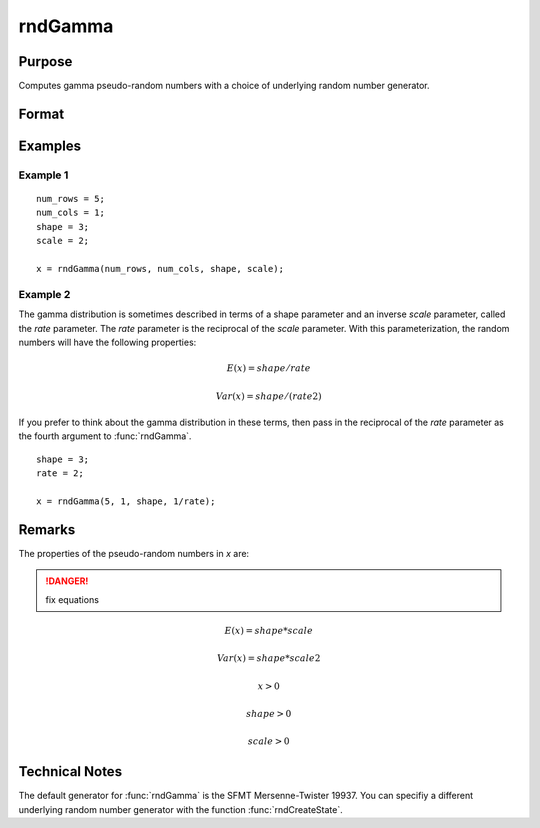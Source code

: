 
rndGamma
==============================================

Purpose
----------------

Computes gamma pseudo-random numbers with a choice of underlying random number generator.

Format
----------------
.. function:: x = rndGamma(r, c, shape, scale)
              { x, newstate } = rndGamma(r, c, shape, scale, state)

    :param r: number of rows of resulting matrix.
    :type r: scalar

    :param c: number of columns of resulting matrix.
    :type c: scalar

    :param shape: r x c matrix or r x 1 vector, or 1 x c vector, or scalar, *shape* argument for gamma distribution.
    :type shape: matrix or vector or scalar

    :param scale: r x c matrix or r x 1 vector, or 1 x c vector, or scalar, *scale* argument for gamma distribution.
    :type scale: matrix or vector or scalar

    :param state: Optional argument.

        **scalar case**
        
            *state* = starting seed value only. If -1, GAUSS computes the starting seed based on the system clock.

        **opaque vector case**
        
            *state* = the state vector returned from a previous call to one of the rnd random number functions.

    :type state: scalar or opaque vector

    :return x: gamma distributed random numbers.

    :rtype x: RxC matrix

    :return newstate: the updated state.

    :rtype newstate: Opaque vector

Examples
----------------

Example 1
+++++++++

::

    num_rows = 5;
    num_cols = 1;
    shape = 3;
    scale = 2;
    
    x = rndGamma(num_rows, num_cols, shape, scale);

Example 2
+++++++++

The gamma distribution is sometimes described in terms of a shape parameter and an inverse 
*scale* parameter, called the *rate* parameter. The *rate* parameter is the reciprocal of the *scale* parameter. 
With this parameterization, the random numbers will have the following properties:

.. math::

    E(x) = shape/rate

    Var(x) = shape/(rate2)

If you prefer to think about the gamma distribution in these terms, then pass in the 
reciprocal of the *rate* parameter as the fourth argument to :func:`rndGamma`.

::

    shape = 3;
    rate = 2;
    
    x = rndGamma(5, 1, shape, 1/rate);

Remarks
-------

The properties of the pseudo-random numbers in *x* are:

.. DANGER:: fix equations

.. math::

   E(x) = shape*scale

   Var(x) = shape*scale2

   x > 0

   shape > 0

   scale > 0


Technical Notes
---------------

The default generator for :func:`rndGamma` is the SFMT Mersenne-Twister 19937.
You can specifiy a different underlying random number generator with the
function :func:`rndCreateState`.

.. seealso:: Functions :func:`rndCreateState`, :func:`rndStateSkip`

